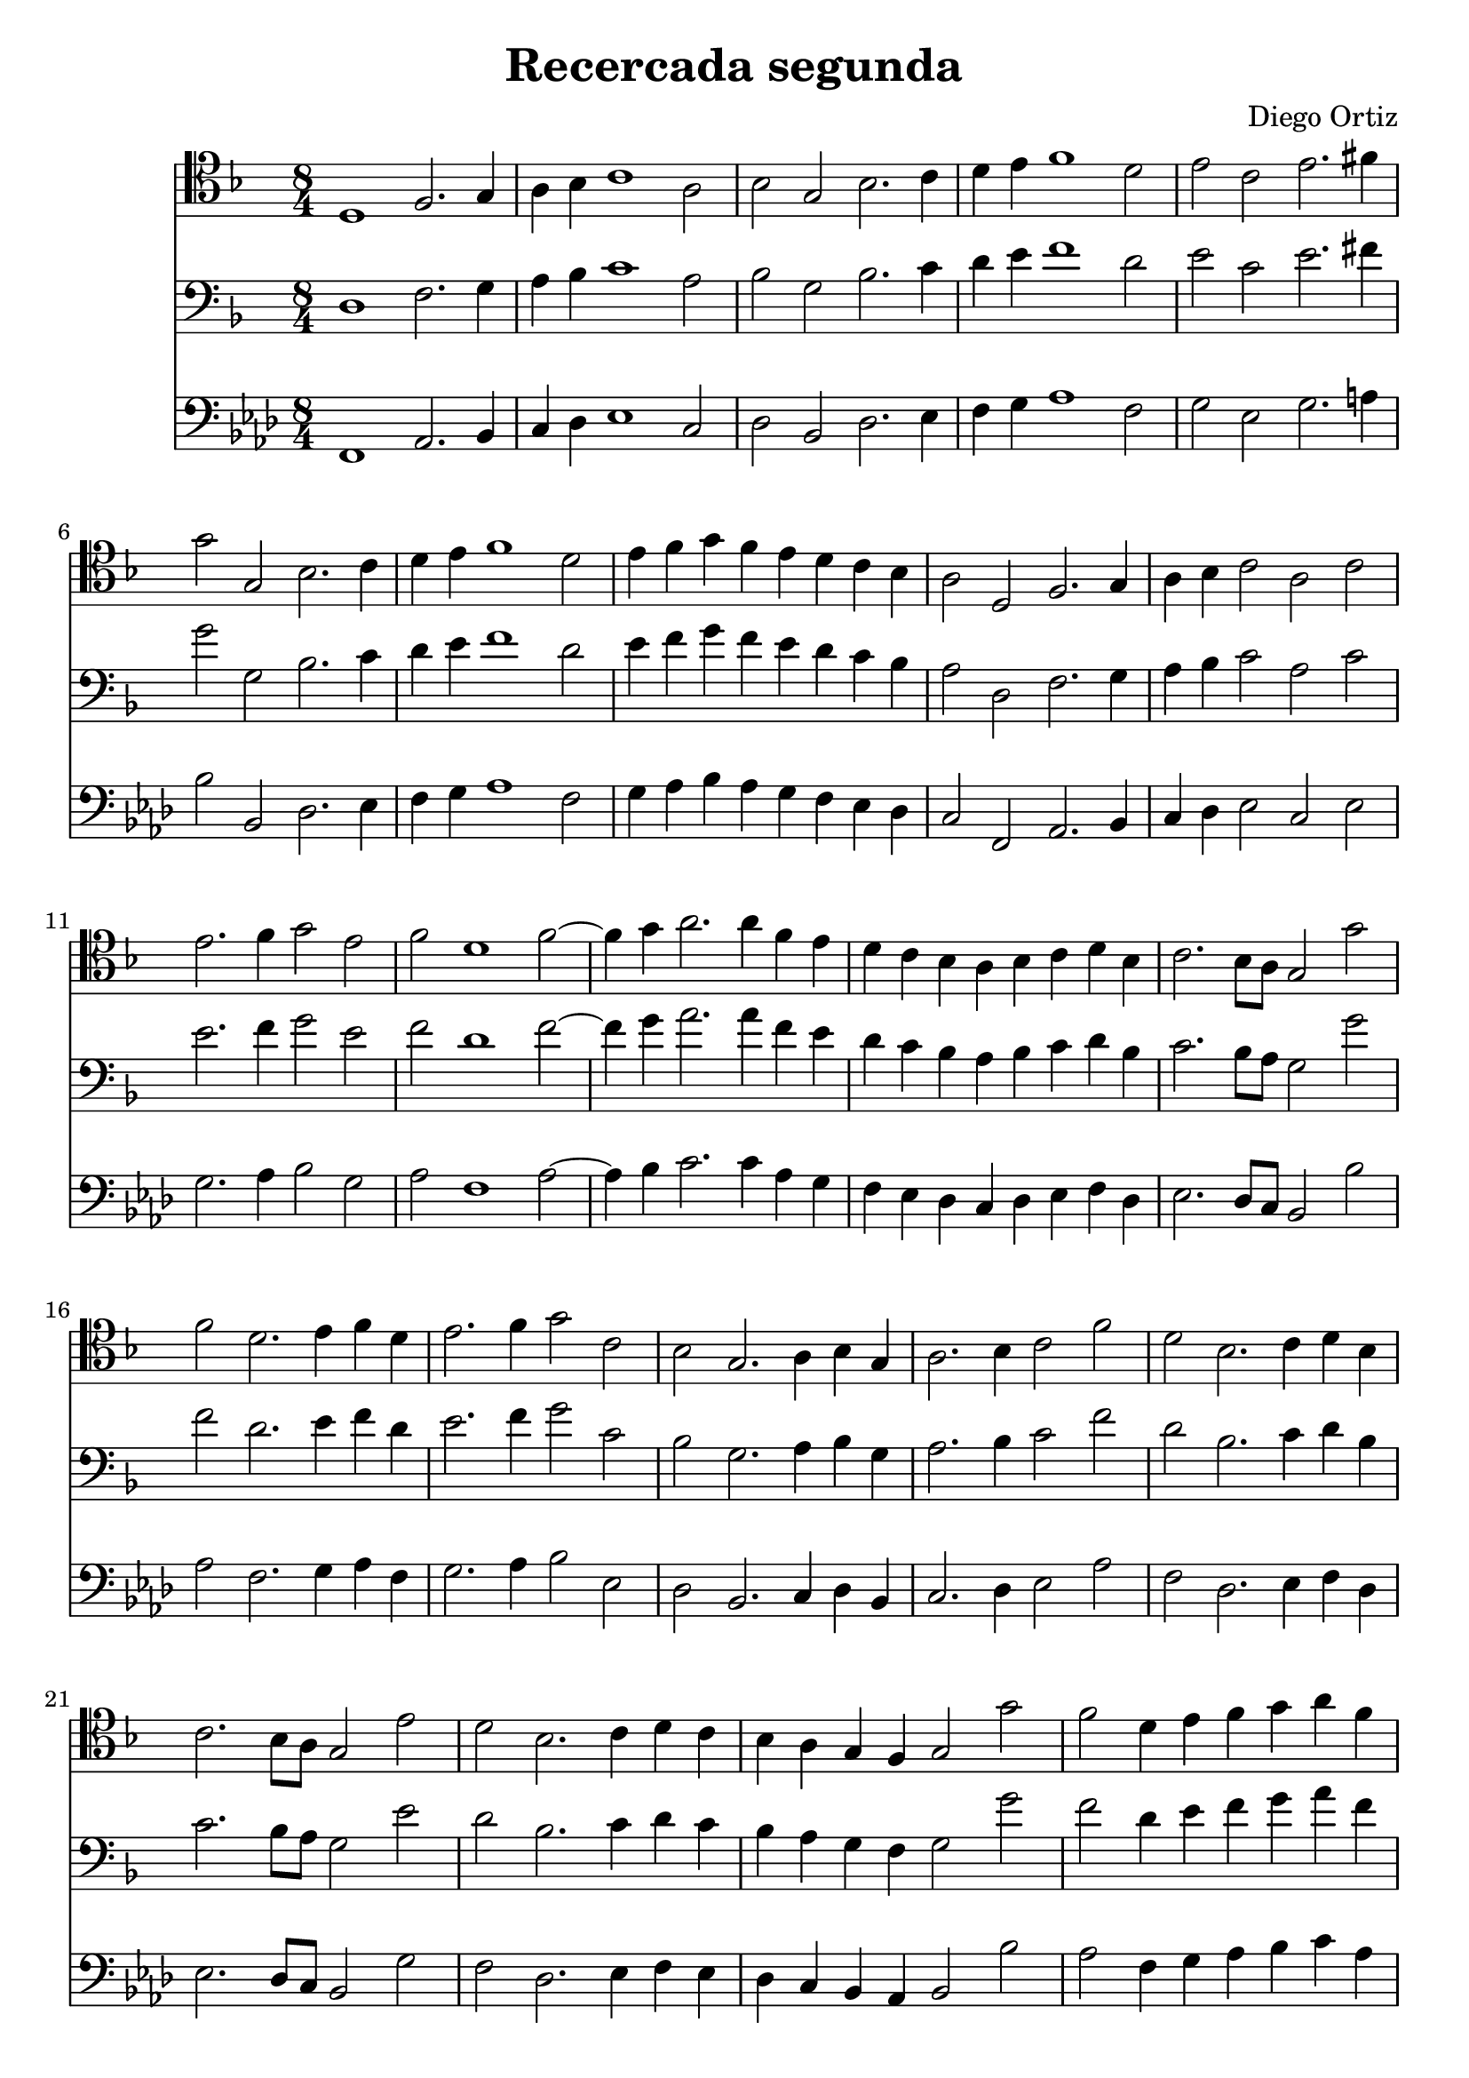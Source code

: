 % Recercada primera (Ortiz)

#(set-global-staff-size 21)

\version "2.18.2"
\header {
  title = "Recercada segunda"
  composer = "Diego Ortiz"
}

\score {
  <<
  \new Staff {
    \language "italiano"
    \override Hairpin.to-barline = ##f
    \time 8/4
    \clef tenor
    \key re \minor
    re1 fa2. sol4 | la4 sib4 do'1 la2 | sib2 sol2 sib2. do'4
    | re'4 mi'4 fa'1 re'2 | mi'2 do'2 mi'2. fad'4 | sol'2 sol2 sib2. do'4
    | re'4 mi'4 fa'1 re'2 | mi'4 fa'4 sol'4 fa'4 mi'4 re'4 do'4 sib4
    | la2 re2 fa2. sol4 | la4 sib4 do'2 la2 do'2 | mi'2. fa'4 sol'2 mi'2
    | fa'2 re'1 fa'2~| fa'4 sol'4 la'2. la'4 fa'4 mi'4
    | re'4 do'4 sib4 la4 sib4 do'4 re'4 sib4 | do'2. sib8 la8 sol2 sol'2
    | fa'2 re'2. mi'4 fa'4 re'4 | mi'2. fa'4 sol'2 do'2
    | sib2 sol2. la4 sib4 sol4 | la2. sib4 do'2 fa'2 | re'2 sib2. do'4 re'4 sib4
    | do'2. sib8 la8 sol2 mi'2 | re'2 sib2. do'4 re'4 do'4
    | sib4 la4 sol4 fa4 sol2 sol'2 | fa'2 re'4 mi'4 fa'4 sol'4 la'4 fa'4
    | sol'2. fa'8 mi'8 re'2 re'2 | do'2 la1 do'2~|
    do'4 sib8 la8 sol4 fa4 sol2 sol'2 | fa'2 re'2 fa'2. mi'8 re'8
    | do'2 la2. sib4 do'4 re'4 | mi'4 fa'4 sol'1 mi'2
    | fa'2 re'4 mi'4
    \clef alto
    \key re \minor
    fa'4 sol'4 la'4 fa'4 | sol'4 fa'4 mi'4 re'4 do'4 re'4 mi'4 do'4
    | re'2 sib4 do'4 re'4 mi'4 fa'4 sol'4
    | la'2 la4 sib4 do'4 re'4 mi'4 fa'4
    | sol'4 la'4 sib'2. la'4 sol'2~| sol'2 fad'4 mi'4 fad'4 sol'2 fad'4
    | sol'1\fermata
    \bar "|."
  }

  \new Staff {
    \language "italiano"
    \override Hairpin.to-barline = ##f
    \time 8/4
    \clef bass
    \key re \minor
    re1 fa2. sol4 | la4 sib4 do'1 la2 | sib2 sol2 sib2. do'4
    | re'4 mi'4 fa'1 re'2 | mi'2 do'2 mi'2. fad'4 | sol'2 sol2 sib2. do'4
    | re'4 mi'4 fa'1 re'2 | mi'4 fa'4 sol'4 fa'4 mi'4 re'4 do'4 sib4
    | la2 re2 fa2. sol4 | la4 sib4 do'2 la2 do'2 | mi'2. fa'4 sol'2 mi'2
    | fa'2 re'1 fa'2~| fa'4 sol'4 la'2. la'4 fa'4 mi'4
    | re'4 do'4 sib4 la4 sib4 do'4 re'4 sib4 | do'2. sib8 la8 sol2 sol'2
    | fa'2 re'2. mi'4 fa'4 re'4 | mi'2. fa'4 sol'2 do'2
    | sib2 sol2. la4 sib4 sol4 | la2. sib4 do'2 fa'2 | re'2 sib2. do'4 re'4 sib4
    | do'2. sib8 la8 sol2 mi'2 | re'2 sib2. do'4 re'4 do'4
    | sib4 la4 sol4 fa4 sol2 sol'2 | fa'2 re'4 mi'4 fa'4 sol'4 la'4 fa'4
    | sol'2. fa'8 mi'8 re'2 re'2 | do'2 la1 do'2~|
    do'4 sib8 la8 sol4 fa4 sol2 sol'2 | fa'2 re'2 fa'2. mi'8 re'8
    | do'2 la2. sib4 do'4 re'4 | mi'4 fa'4 sol'1 mi'2
    | fa'2 re'4 mi'4 fa'4 sol'4 la'4 fa'4
    | sol'4 fa'4 mi'4 re'4 do'4 re'4 mi'4 do'4
    | re'2 sib4 do'4 re'4 mi'4 fa'4 sol'4
    | la'2 la4 sib4 do'4 re'4 mi'4 fa'4
    | sol'4 la'4 sib'2. la'4 sol'2~| sol'2 fad'4 mi'4 fad'4 sol'2 fad'4
    | sol'1\fermata
    \bar "|."
  }

  \new Staff {
    \language "italiano"
    \override Hairpin.to-barline = ##f
    \transpose la do {
      \clef bass
      \key re \minor
      re1 fa2. sol4 | la4 sib4 do'1 la2 | sib2 sol2 sib2. do'4
      | re'4 mi'4 fa'1 re'2 | mi'2 do'2 mi'2. fad'4 | sol'2 sol2 sib2. do'4
      | re'4 mi'4 fa'1 re'2 | mi'4 fa'4 sol'4 fa'4 mi'4 re'4 do'4 sib4
      | la2 re2 fa2. sol4 | la4 sib4 do'2 la2 do'2 | mi'2. fa'4 sol'2 mi'2
      | fa'2 re'1 fa'2~| fa'4 sol'4 la'2. la'4 fa'4 mi'4
      | re'4 do'4 sib4 la4 sib4 do'4 re'4 sib4 | do'2. sib8 la8 sol2 sol'2
      | fa'2 re'2. mi'4 fa'4 re'4 | mi'2. fa'4 sol'2 do'2
      | sib2 sol2. la4 sib4 sol4 | la2. sib4 do'2 fa'2 | re'2 sib2. do'4 re'4 sib4
      | do'2. sib8 la8 sol2 mi'2 | re'2 sib2. do'4 re'4 do'4
      | sib4 la4 sol4 fa4 sol2 sol'2 | fa'2 re'4 mi'4 fa'4 sol'4 la'4 fa'4
      | sol'2. fa'8 mi'8 re'2 re'2 | do'2 la1 do'2~|
      do'4 sib8 la8 sol4 fa4 sol2 sol'2 | fa'2 re'2 fa'2. mi'8 re'8
      | do'2 la2. sib4 do'4 re'4 | mi'4 fa'4 sol'1 mi'2
      | fa'2 re'4 mi'4 fa'4 sol'4 la'4 fa'4
      | sol'4 fa'4 mi'4 re'4 do'4 re'4 mi'4 do'4
      | re'2 sib4 do'4 re'4 mi'4 fa'4 sol'4
      | la'2 la4 sib4 do'4 re'4 mi'4 fa'4
      | sol'4 la'4 sib'2. la'4 sol'2~| sol'2 fad'4 mi'4 fad'4 sol'2 fad'4
      | sol'1\fermata
      \bar "|."
    }
  }
  >>
}
